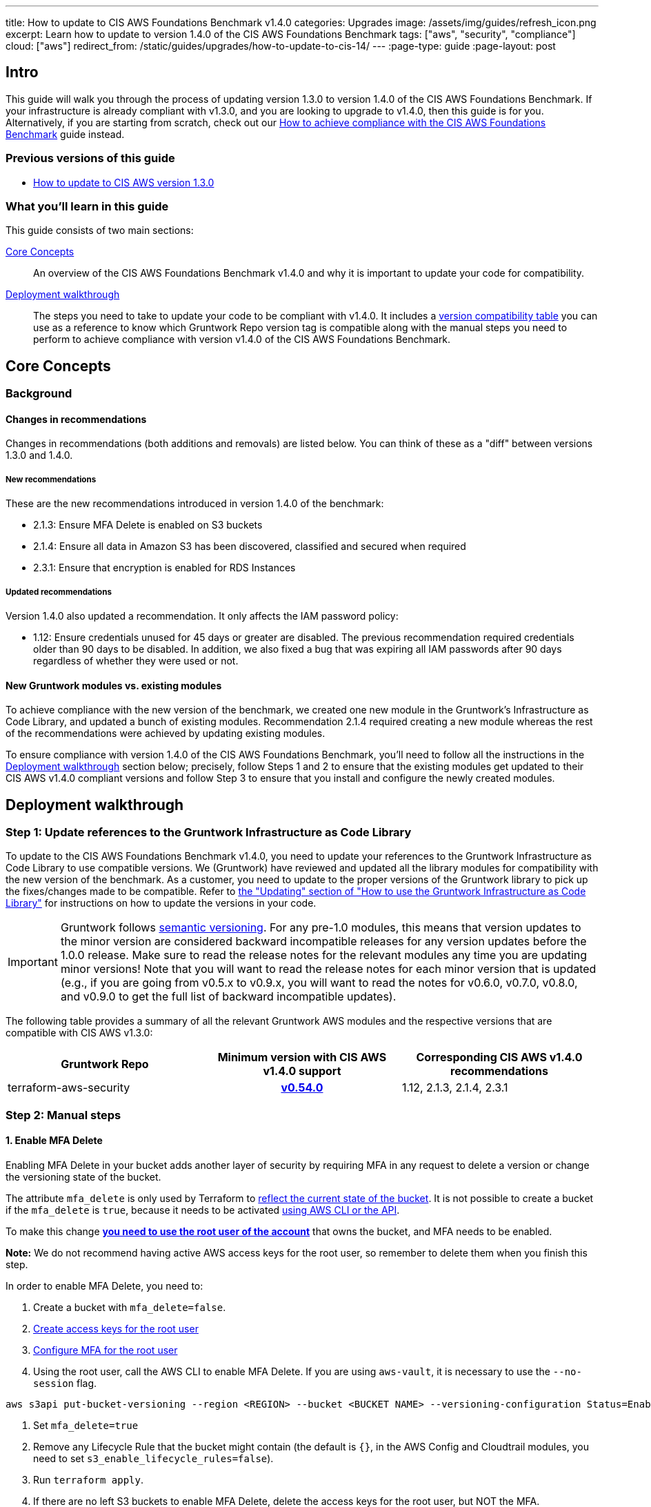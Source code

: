 ---
title: How to update to CIS AWS Foundations Benchmark v1.4.0
categories: Upgrades
image: /assets/img/guides/refresh_icon.png
excerpt: Learn how to update to version 1.4.0 of the CIS AWS Foundations Benchmark
tags: ["aws", "security", "compliance"]
cloud: ["aws"]
redirect_from: /static/guides/upgrades/how-to-update-to-cis-14/
---
:page-type: guide
:page-layout: post

:toc:
:toc-placement!:

// GitHub specific settings. See https://gist.github.com/dcode/0cfbf2699a1fe9b46ff04c41721dda74 for details.
ifdef::env-github[]
:tip-caption: :bulb:
:note-caption: :information_source:
:important-caption: :heavy_exclamation_mark:
:caution-caption: :fire:
:warning-caption: :warning:
toc::[]
endif::[]

== Intro

This guide will walk you through the process of updating version 1.3.0 to version 1.4.0 of the CIS AWS Foundations Benchmark.
If your infrastructure is already compliant with v1.3.0, and you are looking to upgrade to v1.4.0,
then this guide is for you. Alternatively, if you are starting from scratch, check out our
https://gruntwork.io/guides/compliance/how-to-achieve-cis-benchmark-compliance/[How to achieve compliance with the CIS AWS Foundations Benchmark]
guide instead.

=== Previous versions of this guide
- https://gruntwork.io/guides/upgrades/how-to-update-to-cis-13/[How to update to CIS AWS version 1.3.0]

=== What you'll learn in this guide

This guide consists of two main sections:

<<core_concepts>>::
An overview of the CIS AWS Foundations Benchmark v1.4.0 and why it is important to update your code for compatibility.

<<deployment_walkthrough>>::
The steps you need to take to update your code to be compliant with v1.4.0. It includes a
<<compatibility_table,version compatibility table>> you can use as a reference to know which Gruntwork Repo version
tag is compatible along with the manual steps you need to perform to achieve compliance with version v1.4.0 of the CIS
AWS Foundations Benchmark.


[[core_concepts]]
== Core Concepts

=== Background


==== Changes in recommendations
Changes in recommendations (both additions and removals) are listed below. You can think of these as a "diff"
between versions 1.3.0 and 1.4.0.

===== New recommendations
These are the new recommendations introduced in version 1.4.0 of the benchmark:

- 2.1.3: Ensure MFA Delete is enabled on S3 buckets
- 2.1.4: Ensure all data in Amazon S3 has been discovered, classified and secured when required
- 2.3.1: Ensure that encryption is enabled for RDS Instances

===== Updated recommendations
Version 1.4.0 also updated a recommendation. It only affects the IAM password policy:

- 1.12: Ensure credentials unused for 45 days or greater are disabled. The previous recommendation required credentials older than 90 days to be disabled. In addition, we also fixed a bug that was expiring all IAM passwords after 90 days regardless of whether they were used or not.

==== New Gruntwork modules vs. existing modules
To achieve compliance with the new version of the benchmark, we created one new module in the
Gruntwork's Infrastructure as Code Library, and updated a bunch of existing modules. Recommendation 2.1.4
required creating a new module whereas the rest of the recommendations were achieved by updating existing modules.

To ensure compliance with version 1.4.0 of the CIS AWS Foundations Benchmark, you'll need to follow all the
instructions in the <<deployment_walkthrough>> section below; precisely, follow Steps 1 and 2 to ensure that
the existing modules get updated to their CIS AWS v1.4.0 compliant versions and follow Step 3 to ensure that you install and
configure the newly created modules.

[[deployment_walkthrough]]
== Deployment walkthrough

=== Step 1: Update references to the Gruntwork Infrastructure as Code Library

To update to the CIS AWS Foundations Benchmark v1.4.0, you need to update your references to the Gruntwork
Infrastructure as Code Library to use compatible versions. We (Gruntwork) have reviewed and updated all the library
modules for compatibility with the new version of the benchmark. As a customer, you need to update to
the proper versions of the Gruntwork library to pick up the fixes/changes made to be compatible. Refer to
https://gruntwork.io/guides/foundations/how-to-use-gruntwork-infrastructure-as-code-library/#updating[the
"Updating" section of "How to use the Gruntwork Infrastructure as Code Library"] for instructions on how to update the
versions in your code.

[.exceptional]
IMPORTANT: Gruntwork follows
https://gruntwork.io/guides/foundations/how-to-use-gruntwork-infrastructure-as-code-library/#versioning[semantic
versioning]. For any pre-1.0 modules, this means that version updates to the minor version are considered backward
incompatible releases for any version updates before the 1.0.0 release. Make sure to read the release notes for the
relevant modules any time you are updating minor versions! Note that you will want to read the release notes for each
minor version that is updated (e.g., if you are going from v0.5.x to v0.9.x, you will want to read the notes for v0.6.0,
v0.7.0, v0.8.0, and v0.9.0 to get the full list of backward incompatible updates).

The following table provides a summary of all the relevant Gruntwork AWS modules and the respective versions that are
compatible with CIS AWS v1.3.0:

[[compatibility_table]]
[cols="1,1h,1"]
|===
|Gruntwork Repo |Minimum version with CIS AWS v1.4.0 support |Corresponding CIS AWS v1.4.0 recommendations

|terraform-aws-security
|https://github.com/gruntwork-io/terraform-aws-security/releases/tag/v0.54.0[v0.54.0]
|1.12, 2.1.3, 2.1.4, 2.3.1

|===


=== Step 2: Manual steps

==== 1. Enable MFA Delete

Enabling MFA Delete in your bucket adds another layer of security by requiring MFA in any request to delete a version or change the versioning state of the bucket.

The attribute `mfa_delete` is only used by Terraform to https://registry.terraform.io/providers/hashicorp/aws/latest/docs/resources/s3_bucket#mfa_delete[reflect the current state of the bucket]. It is not possible to create a bucket if the `mfa_delete` is `true`, because it needs to be activated https://docs.aws.amazon.com/AmazonS3/latest/userguide/MultiFactorAuthenticationDelete.html[using AWS CLI or the API].

To make this change https://docs.aws.amazon.com/general/latest/gr/root-vs-iam.html#aws_tasks-that-require-root[**you need to use the root user of the account**] that owns the bucket, and MFA needs to be enabled.

**Note:** We do not recommend having active AWS access keys for the root user, so remember to delete them when you finish this step.

In order to enable MFA Delete, you need to:

1. Create a bucket with `mfa_delete=false`.
1. https://docs.aws.amazon.com/IAM/latest/UserGuide/id_root-user.html#id_root-user_manage_add-key[Create access keys for the root user]
1. https://docs.aws.amazon.com/IAM/latest/UserGuide/id_root-user.html#id_root-user_manage_mfa[Configure MFA for the root user]
1. Using the root user, call the AWS CLI to enable MFA Delete. If you are using `aws-vault`, it is necessary to use the `--no-session` flag.
```
aws s3api put-bucket-versioning --region <REGION> --bucket <BUCKET NAME> --versioning-configuration Status=Enabled,MFADelete=Enabled --mfa "arn:aws:iam::<ACCOUNT ID>:mfa/root-account-mfa-device <MFA CODE>"
```
1. Set `mfa_delete=true`
1. Remove any Lifecycle Rule that the bucket might contain (the default is `{}`, in the AWS Config and Cloudtrail modules, you need to set `s3_enable_lifecycle_rules=false`).
1. Run `terraform apply`.
1. If there are no left S3 buckets to enable MFA Delete, delete the access keys for the root user, but NOT the MFA.

We also create a script to help you enable MFA Delete in all buckets from a single account at once.

==== 2. Enable Amazon Macie

TODO: our customers might have their own in house solution, so in this case they don't need to enable macie. ADD A NOTE FOR THAT

Macie is a new AWS resource and isn't still possible to automate the whole flow with Terraform.



